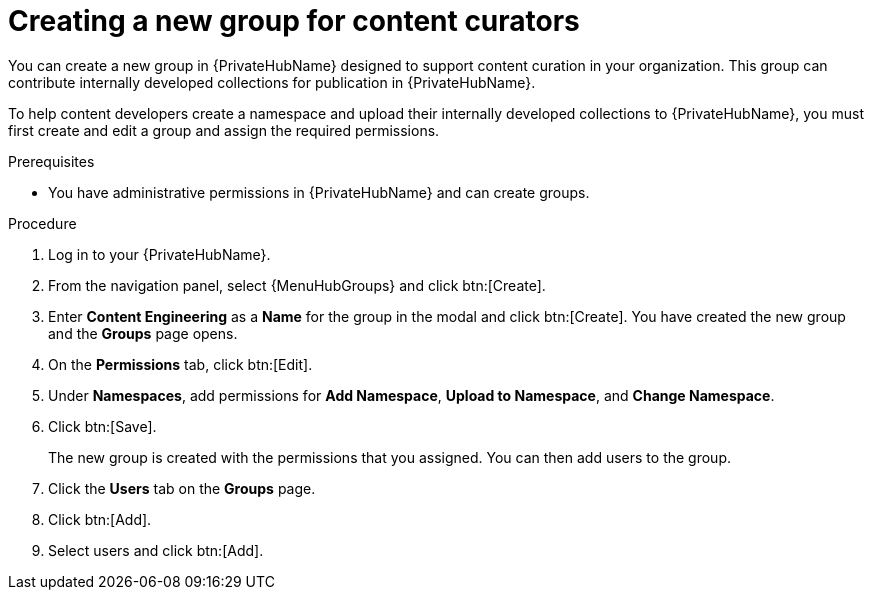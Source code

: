 [id="proc-create-content-developers"]

= Creating a new group for content curators

You can create a new group in {PrivateHubName} designed to support content curation in your organization. This group can contribute internally developed collections for publication in {PrivateHubName}.

To help content developers create a namespace and upload their internally developed collections to {PrivateHubName}, you must first create and edit a group and assign the required permissions.

.Prerequisites

* You have administrative permissions in {PrivateHubName} and can create groups.

.Procedure

. Log in to your {PrivateHubName}.
. From the navigation panel, select {MenuHubGroups} and click btn:[Create].
. Enter *Content Engineering* as a *Name* for the group in the modal and click btn:[Create]. You have created the new group and the *Groups* page opens.
. On the *Permissions* tab, click btn:[Edit].
. Under *Namespaces*, add permissions for *Add Namespace*, *Upload to Namespace*, and *Change Namespace*.
. Click btn:[Save].
+
The new group is created with the permissions that you assigned. You can then add users to the group.
+
. Click the *Users* tab on the *Groups* page.
. Click btn:[Add].
. Select users and click btn:[Add].
